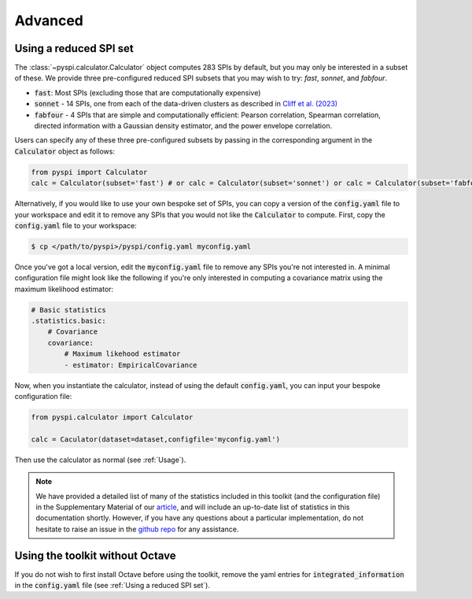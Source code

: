 Advanced
========

Using a reduced SPI set
-----------------------

The :class:`~pyspi.calculator.Calculator` object computes 283 SPIs by default, but you may only be interested in a subset of these.
We provide three pre-configured reduced SPI subsets that you may wish to try: `fast`, `sonnet`, and `fabfour`.

- :code:`fast`: Most SPIs (excluding those that are computationally expensive)
- :code:`sonnet` - 14 SPIs, one from each of the data-driven clusters as described in `Cliff et al. (2023) <https://doi.org/10.1038/s43588-023-00519-x>`_
- :code:`fabfour` - 4 SPIs that are simple and computationally efficient: Pearson correlation, Spearman correlation, directed information with a Gaussian density estimator, and the power envelope correlation.

Users can specify any of these three pre-configured subsets by passing in the corresponding argument in the :code:`Calculator` object as follows:

.. code-block::

    from pyspi import Calculator
    calc = Calculator(subset='fast') # or calc = Calculator(subset='sonnet') or calc = Calculator(subset='fabfour')




Alternatively, if you would like to use your own bespoke set of SPIs, you can copy a version of the :code:`config.yaml` file to your workspace and edit it to remove any SPIs that you would not like the :code:`Calculator` to compute.
First, copy the :code:`config.yaml` file to your workspace:

.. code-block:: console

    $ cp </path/to/pyspi>/pyspi/config.yaml myconfig.yaml

Once you've got a local version, edit the :code:`myconfig.yaml` file to remove any SPIs you're not interested in.
A minimal configuration file might look like the following if you're only interested in computing a covariance matrix using the maximum likelihood estimator:

.. code-block::

    # Basic statistics
    .statistics.basic:
        # Covariance
        covariance:
            # Maximum likehood estimator
            - estimator: EmpiricalCovariance

Now, when you instantiate the calculator, instead of using the default :code:`config.yaml`, you can input your bespoke configuration file:

.. code-block::

    from pyspi.calculator import Calculator

    calc = Caculator(dataset=dataset,configfile='myconfig.yaml')

Then use the calculator as normal (see :ref:`Usage`).

.. note::
    We have provided a detailed list of many of the statistics included in this toolkit (and the configuration file) in the Supplementary Material of our `article <https://doi.org/10.1038/s43588-023-00519-x>`_, and will include an up-to-date list of statistics in this documentation shortly.
    However, if you have any questions about a particular implementation, do not hesitate to raise an issue in the `github repo <https://github.com/DynamicsAndNeuralSystems/pyspi>`_ for any assistance.

Using the toolkit without Octave
--------------------------------

If you do not wish to first install Octave before using the toolkit, remove the yaml entries for :code:`integrated_information` in the :code:`config.yaml` file (see :ref:`Using a reduced SPI set`).
